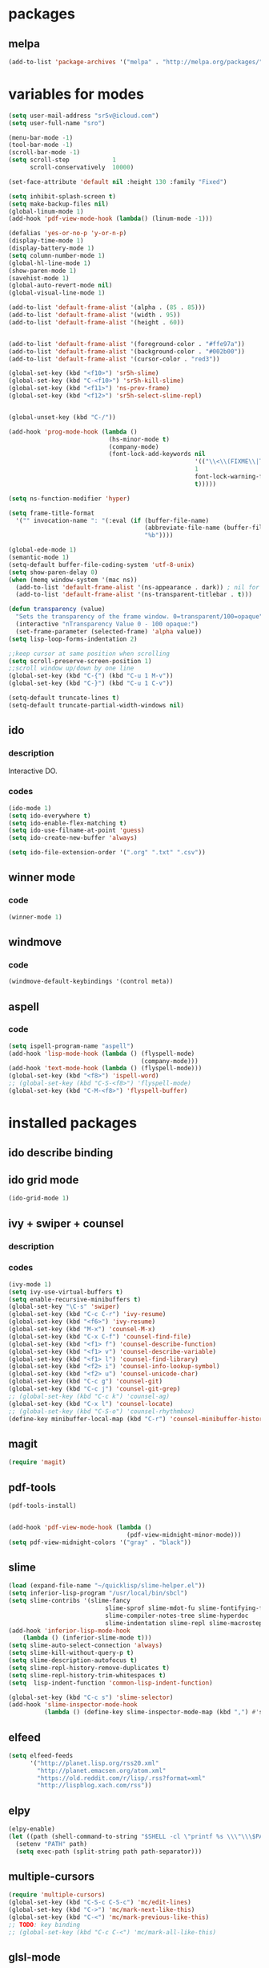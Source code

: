 #+STARTUP:+ indent

* packages

** melpa

#+BEGIN_SRC emacs-lisp
(add-to-list 'package-archives '("melpa" . "http://melpa.org/packages/") t)
#+END_SRC

* variables for modes


#+BEGIN_SRC emacs-lisp
(setq user-mail-address "sr5v@icloud.com")
(setq user-full-name "sro")

(menu-bar-mode -1)
(tool-bar-mode -1)
(scroll-bar-mode -1)
(setq scroll-step            1
      scroll-conservatively  10000)

(set-face-attribute 'default nil :height 130 :family "Fixed")

(setq inhibit-splash-screen t)
(setq make-backup-files nil)
(global-linum-mode 1)
(add-hook 'pdf-view-mode-hook (lambda() (linum-mode -1)))

(defalias 'yes-or-no-p 'y-or-n-p)
(display-time-mode 1)
(display-battery-mode 1)
(setq column-number-mode 1)
(global-hl-line-mode 1)
(show-paren-mode 1)
(savehist-mode 1)
(global-auto-revert-mode nil)
(global-visual-line-mode 1)

(add-to-list 'default-frame-alist '(alpha . (85 . 85)))
(add-to-list 'default-frame-alist '(width . 95))
(add-to-list 'default-frame-alist '(height . 60))
    
  
(add-to-list 'default-frame-alist '(foreground-color . "#ffe97a"))
(add-to-list 'default-frame-alist '(background-color . "#002b00")) 
(add-to-list 'default-frame-alist '(cursor-color . "red3"))

(global-set-key (kbd "<f10>") 'sr5h-slime)
(global-set-key (kbd "C-<f10>") 'sr5h-kill-slime)
(global-set-key (kbd "<f11>") 'ns-prev-frame)
(global-set-key (kbd "<f12>") 'sr5h-select-slime-repl)
      

(global-unset-key (kbd "C-/"))

(add-hook 'prog-mode-hook (lambda ()
                            (hs-minor-mode t)
                            (company-mode)
                            (font-lock-add-keywords nil
                                                    '(("\\<\\(FIXME\\|TODO\\|BUG\\|MODIFY\\):" 
                                                    1 
                                                    font-lock-warning-face 
                                                    t)))))

(setq ns-function-modifier 'hyper)

(setq frame-title-format
  '("" invocation-name ": "(:eval (if (buffer-file-name)
                                      (abbreviate-file-name (buffer-file-name))
                                      "%b"))))

(global-ede-mode 1)
(semantic-mode 1)
(setq-default buffer-file-coding-system 'utf-8-unix)
(setq show-paren-delay 0)
(when (memq window-system '(mac ns))
  (add-to-list 'default-frame-alist '(ns-appearance . dark)) ; nil for dark text
  (add-to-list 'default-frame-alist '(ns-transparent-titlebar . t)))
  
(defun transparency (value)
  "Sets the transparency of the frame window. 0=transparent/100=opaque"
  (interactive "nTransparency Value 0 - 100 opaque:")
  (set-frame-parameter (selected-frame) 'alpha value))
(setq lisp-loop-forms-indentation 2)

;;keep cursor at same position when scrolling
(setq scroll-preserve-screen-position 1)
;;scroll window up/down by one line
(global-set-key (kbd "C-{") (kbd "C-u 1 M-v"))
(global-set-key (kbd "C-}") (kbd "C-u 1 C-v"))
   
(setq-default truncate-lines t)
(setq-default truncate-partial-width-windows nil)

#+END_SRC

** ido

*** description

Interactive DO.

*** codes

#+BEGIN_SRC emacs-lisp
(ido-mode 1)
(setq ido-everywhere t)
(setq ido-enable-flex-matching t)
(setq ido-use-filname-at-point 'guess)
(setq ido-create-new-buffer 'always)

(setq ido-file-extension-order '(".org" ".txt" ".csv"))
#+END_SRC


** winner mode

*** code

#+BEGIN_SRC emacs-lisp
(winner-mode 1)
#+END_SRC

** windmove

*** code

#+BEGIN_SRC emacs-lisp
(windmove-default-keybindings '(control meta))
#+END_SRC

** aspell

*** code

#+BEGIN_SRC emacs-lisp
(setq ispell-program-name "aspell")
(add-hook 'lisp-mode-hook (lambda () (flyspell-mode)
                                     (company-mode)))
(add-hook 'text-mode-hook (lambda () (flyspell-mode)))
(global-set-key (kbd "<f8>") 'ispell-word)
;; (global-set-key (kbd "C-S-<f8>") 'flyspell-mode)
(global-set-key (kbd "C-M-<f8>") 'flyspell-buffer)
#+END_SRC

* installed packages  

** ido describe binding

** ido grid mode

#+BEGIN_SRC emacs-lisp
(ido-grid-mode 1)
#+END_SRC

** ivy + swiper + counsel

*** description

*** codes
    
#+BEGIN_SRC emacs-lisp
  (ivy-mode 1)
  (setq ivy-use-virtual-buffers t)
  (setq enable-recursive-minibuffers t)
  (global-set-key "\C-s" 'swiper)
  (global-set-key (kbd "C-c C-r") 'ivy-resume)
  (global-set-key (kbd "<f6>") 'ivy-resume)
  (global-set-key (kbd "M-x") 'counsel-M-x)
  (global-set-key (kbd "C-x C-f") 'counsel-find-file)
  (global-set-key (kbd "<f1> f") 'counsel-describe-function)
  (global-set-key (kbd "<f1> v") 'counsel-describe-variable)
  (global-set-key (kbd "<f1> l") 'counsel-find-library)
  (global-set-key (kbd "<f2> i") 'counsel-info-lookup-symbol)
  (global-set-key (kbd "<f2> u") 'counsel-unicode-char)
  (global-set-key (kbd "C-c g") 'counsel-git)
  (global-set-key (kbd "C-c j") 'counsel-git-grep)
  ;; (global-set-key (kbd "C-c k") 'counsel-ag)
  (global-set-key (kbd "C-x l") 'counsel-locate)
  ;; (global-set-key (kbd "C-S-o") 'counsel-rhythmbox)
  (define-key minibuffer-local-map (kbd "C-r") 'counsel-minibuffer-history)
#+END_SRC 

** magit 
#+BEGIN_SRC emacs-lisp
(require 'magit)
#+END_SRC

** pdf-tools

#+BEGIN_SRC emacs-lisp
(pdf-tools-install)

                      
(add-hook 'pdf-view-mode-hook (lambda ()
                                 (pdf-view-midnight-minor-mode)))
(setq pdf-view-midnight-colors '("gray" . "black"))
#+END_SRC

** slime
#+BEGIN_SRC emacs-lisp
(load (expand-file-name "~/quicklisp/slime-helper.el"))
(setq inferior-lisp-program "/usr/local/bin/sbcl")
(setq slime-contribs '(slime-fancy
                           slime-sprof slime-mdot-fu slime-fontifying-fu
                           slime-compiler-notes-tree slime-hyperdoc
                           slime-indentation slime-repl slime-macrostep))
(add-hook 'inferior-lisp-mode-hook
    (lambda () (inferior-slime-mode t)))
(setq slime-auto-select-connection 'always)
(setq slime-kill-without-query-p t)
(setq slime-description-autofocus t)
(setq slime-repl-history-remove-duplicates t)
(setq slime-repl-history-trim-whitespaces t)
(setq  lisp-indent-function 'common-lisp-indent-function)

(global-set-key (kbd "C-c s") 'slime-selector)
(add-hook 'slime-inspector-mode-hook
          (lambda () (define-key slime-inspector-mode-map (kbd ",") #'slime-inspector-pop)))
#+END_SRC

** elfeed

#+BEGIN_SRC emacs-lisp
(setq elfeed-feeds
      '("http://planet.lisp.org/rss20.xml"
        "http://planet.emacsen.org/atom.xml"
        "https://old.reddit.com/r/lisp/.rss?format=xml"
        "http://lispblog.xach.com/rss"))
#+END_SRC

** elpy
#+BEGIN_SRC emacs-lisp
  (elpy-enable)
  (let ((path (shell-command-to-string "$SHELL -cl \"printf %s \\\"\\\$PATH\\\"\"")))
    (setenv "PATH" path)
    (setq exec-path (split-string path path-separator)))
#+END_SRC

** multiple-cursors
#+BEGIN_SRC emacs-lisp
(require 'multiple-cursors)
(global-set-key (kbd "C-S-c C-S-c") 'mc/edit-lines)
(global-set-key (kbd "C->") 'mc/mark-next-like-this)
(global-set-key (kbd "C-<") 'mc/mark-previous-like-this)
;; TODO: key binding
;; (global-set-key (kbd "C-c C-<") 'mc/mark-all-like-this)
#+END_SRC

** glsl-mode
#+BEGIN_SRC emacs-lisp
(autoload 'glsl-mode "glsl-mode" nil t)
(add-to-list 'auto-mode-alist '("\\.glsl\\'" . glsl-mode))
(add-to-list 'auto-mode-alist '("\\.vert\\'" . glsl-mode))
(add-to-list 'auto-mode-alist '("\\.frag\\'" . glsl-mode))
(add-to-list 'auto-mode-alist '("\\.geom\\'" . glsl-mode))
#+END_SRC

** which-key-mode
#+BEGIN_SRC emacs-lisp
(which-key-mode t)
#+END_SRC

** yasnippets
#+BEGIN_SRC emacs-lisp
  ;; (add-to-list 'load-path
  ;;               "~/path-to-yasnippet")
  (require 'yasnippet)
  (yas-global-mode 1)
#+END_SRC

** projectile
#+BEGIN_SRC emacs-lisp
(projectile-mode +1)
(define-key projectile-mode-map (kbd "s-p") 'projectile-command-map)
(define-key projectile-mode-map (kbd "C-c p") 'projectile-command-map)
#+END_SRC

** counsel-projectile
#+BEGIN_SRC emacs-lisp
(counsel-projectile-mode)
#+END_SRC

** auto-yasnippet
#+BEGIN_SRC emacs-lisp
(require 'auto-yasnippet)
(global-set-key (kbd "H-w") #'aya-create)
(global-set-key (kbd "H-y") #'aya-expand)
#+END_SRC

** company-quickhelp-mode
#+BEGIN_SRC emacs-lisp
(company-quickhelp-mode 1)
(setq company-quickhelp-delay 0.7)


#+END_SRC

** slime-company
#+BEGIN_SRC emacs-lisp
(slime-setup '(slime-company))
(define-key company-active-map (kbd "C-p") 'company-select-previous)
(define-key company-active-map (kbd "C-n") 'company-select-next)
(define-key company-active-map (kbd "\C-d") 'company-show-doc-buffer)
(define-key company-active-map (kbd "M-.") 'company-show-location)
#+END_SRC

** expand-region
#+BEGIN_SRC emacs-lisp
(global-set-key (kbd "C-=") 'er/expand-region)
#+END_SRC

** company-glsl
#+BEGIN_SRC emacs-lisp
(when (executable-find "glslangValidator")
    (add-to-list 'company-backends 'company-glsl))
#+END_SRC
* keybindings

** codes

#+BEGIN_SRC emacs-lisp
(global-set-key (kbd "C-?") 'hippie-expand)
#+END_SRC

* custom el

** codes

#+BEGIN_SRC emacs-lisp
;; TODO: 
(load "~/.emacs.d/sr5h.el")
#+END_SRC
